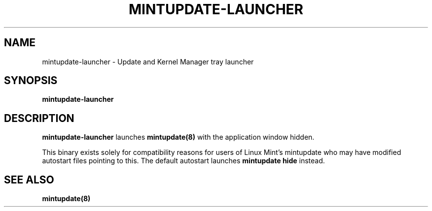 .\"	Title : mintupdate-launcher
.\"	Author : gm10
.\"
.\" First parameter, NAME, should be all caps
.\" other parameters are allowed: see man(7), man(1)
.TH MINTUPDATE-LAUNCHER 8 "1 December 2019" MINTUPDATE
.\" Please adjust this date whenever revising the manpage.
.\"
.\" for manpage-specific macros, see man(7)
.SH NAME
mintupdate-launcher \- Update and Kernel Manager tray launcher

.SH SYNOPSIS
\fBmintupdate-launcher\fR

.SH DESCRIPTION
\fBmintupdate-launcher\fR launches \fBmintupdate(8)\fR with the application
window hidden.
.PP
This binary exists solely for compatibility reasons for users of Linux Mint's
mintupdate who may have modified autostart files pointing to this. The default
autostart launches \fBmintupdate hide\fR instead.

.SH SEE ALSO
\fBmintupdate(8)\fR
